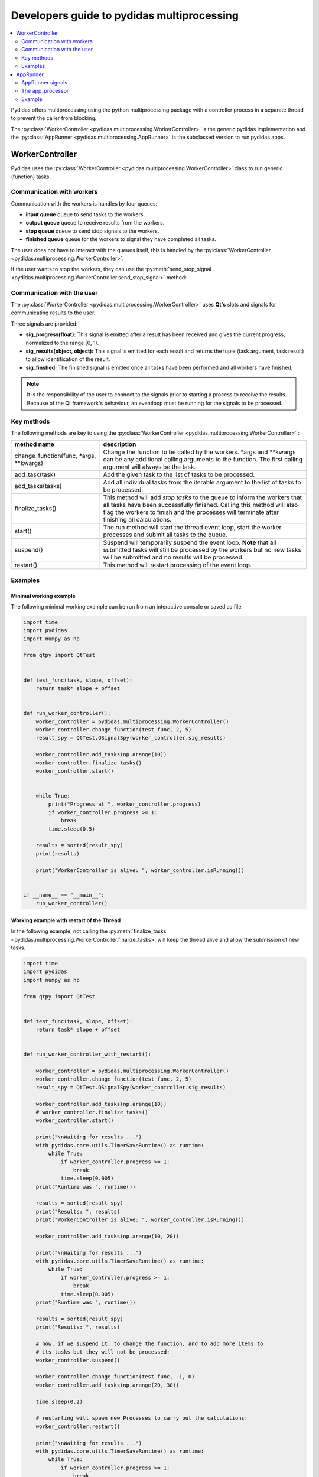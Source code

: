 ..
    This file is licensed under the
    Creative Commons Attribution 4.0 International Public License (CC-BY-4.0)
    Copyright 2024, Helmholtz-Zentrum Hereon
    SPDX-License-Identifier: CC-BY-4.0

.. _developer_guide_to_multiprocessing:

Developers guide to pydidas multiprocessing
===========================================


.. contents::
    :depth: 2
    :local:
    :backlinks: none
    
    
Pydidas offers multiprocessing using the python multiprocessing package with
a controller process in a separate thread to prevent the caller from blocking.

The :py:class:`WorkerController <pydidas.multiprocessing.WorkerController>` is 
the generic pydidas implementation and the :py:class:`AppRunner 
<pydidas.multiprocessing.AppRunner>` is the subclassed version to run pydidas 
apps.

WorkerController
----------------

Pydidas uses the :py:class:`WorkerController 
<pydidas.multiprocessing.WorkerController>` class to run generic (function) 
tasks. 

Communication with workers
^^^^^^^^^^^^^^^^^^^^^^^^^^

Communication with the workers is handles by four queues:

- **input queue** queue to send tasks to the workers.
- **output queue** queue to receive results from the workers.
- **stop queue** queue to send stop signals to the workers.
- **finished queue** queue for the workers to signal they have completed all tasks.

The user does not have to interact with the queues itself, this is handled by 
the :py:class:`WorkerController <pydidas.multiprocessing.WorkerController>`.

If the user wants to stop the workers, they can use the 
:py:meth:`send_stop_signal 
<pydidas.multiprocessing.WorkerController.send_stop_signal>` method:

.. automethod:: pydidas.multiprocessing.WorkerController.send_stop_signal
    :noindex:

Communication with the user
^^^^^^^^^^^^^^^^^^^^^^^^^^^

The :py:class:`WorkerController <pydidas.multiprocessing.WorkerController>` 
uses **Qt's** slots and signals for communicating results to the user.

Three signals are provided:

- **sig_progress(float):** This signal is emitted after a result has been 
  received and gives the current progress, normalized to the range [0, 1).
- **sig_results(object, object):** This signal is emitted for each result and
  returns the tuple (task argument, task result) to allow identification of
  the result.
- **sig_finshed:** The finished signal is emitted once all tasks have been 
  performed and all workers have finished.

.. note:: 

    It is the responsibility of the user to connect to the signals prior to 
    starting a process to receive the results.
    Because of the Qt framework's behaviour, an eventloop must be running for
    the signals to be processed.
    

Key methods
^^^^^^^^^^^

The following methods are key to using the :py:class:`WorkerController 
<pydidas.multiprocessing.WorkerController>` :

.. list-table::
    :widths: 30 70
    :header-rows: 1
    :class: tight-table
    
    * - method name
      - description
    * - change_function(func, \*args, \*\*kwargs)
      - Change the function to be called by the workers. \*args and \*\*kwargs
        can be any additional calling arguments to the function. The first
        calling argument will always be the task.
    * - add_task(task)
      - Add the given task to the list of tasks to be processed.
    * - add_tasks(tasks)
      - Add all individual tasks from the iterable argument to the list of tasks
        to be processed.
    * - finalize_tasks()
      - This method will add *stop tasks* to the queue to inform the workers 
        that all tasks have been successfully finished. 
        Calling this method will also flag the workers to finish and the 
        processes will terminate after finishing all calculations.
    * - start()
      - The run method will start the thread event loop, start the worker 
        processes and submit all tasks to the queue.
    * - suspend()
      - Suspend will temporarily suspend the event loop. **Note** that all
        submitted tasks will still be processed by the workers but no new
        tasks will be submitted and no results will be processed.
    * - restart()
      - This method will restart processing of the event loop.

Examples
^^^^^^^^

Minimal working example
```````````````````````

The following minimal working example can be run from an interactive console
or saved as file.

.. code-block::

    import time
    import pydidas
    import numpy as np

    from qtpy import QtTest


    def test_func(task, slope, offset):
        return task* slope + offset


    def run_worker_controller():
        worker_controller = pydidas.multiprocessing.WorkerController()
        worker_controller.change_function(test_func, 2, 5)
        result_spy = QtTest.QSignalSpy(worker_controller.sig_results)

        worker_controller.add_tasks(np.arange(10))
        worker_controller.finalize_tasks()
        worker_controller.start()


        while True:
            print("Progress at ", worker_controller.progress)
            if worker_controller.progress >= 1:
                break
            time.sleep(0.5)

        results = sorted(result_spy)
        print(results)
    
        print("WorkerController is alive: ", worker_controller.isRunning())


    if __name__ == "__main__":
        run_worker_controller()


Working example with restart of the Thread
``````````````````````````````````````````

In the following example, not calling the :py:meth:`finalize_tasks 
<pydidas.multiprocessing.WorkerController.finalize_tasks>` will keep the 
thread alive and allow the submission of new tasks.

.. code-block::

    import time
    import pydidas
    import numpy as np

    from qtpy import QtTest


    def test_func(task, slope, offset):
        return task* slope + offset


    def run_worker_controller_with_restart():

        worker_controller = pydidas.multiprocessing.WorkerController()
        worker_controller.change_function(test_func, 2, 5)
        result_spy = QtTest.QSignalSpy(worker_controller.sig_results)

        worker_controller.add_tasks(np.arange(10))
        # worker_controller.finalize_tasks()
        worker_controller.start()

        print("\nWaiting for results ...")
        with pydidas.core.utils.TimerSaveRuntime() as runtime:
            while True:
                if worker_controller.progress >= 1:
                    break
                time.sleep(0.005)
        print("Runtime was ", runtime())

        results = sorted(result_spy)
        print("Results: ", results)
        print("WorkerController is alive: ", worker_controller.isRunning())

        worker_controller.add_tasks(np.arange(10, 20))

        print("\nWaiting for results ...")
        with pydidas.core.utils.TimerSaveRuntime() as runtime:
            while True:
                if worker_controller.progress >= 1:
                    break
                time.sleep(0.005)
        print("Runtime was ", runtime())

        results = sorted(result_spy)
        print("Results: ", results)

        # now, if we suspend it, to change the function, and to add more items to
        # its tasks but they will not be processed:
        worker_controller.suspend()

        worker_controller.change_function(test_func, -1, 0)
        worker_controller.add_tasks(np.arange(20, 30))

        time.sleep(0.2)

        # restarting will spawn new Processes to carry out the calculations:
        worker_controller.restart()

        print("\nWaiting for results ...")
        with pydidas.core.utils.TimerSaveRuntime() as runtime:
            while True:
                if worker_controller.progress >= 1:
                    break
                time.sleep(0.005)
        print("Runtime was ", runtime())

        results = sorted(result_spy)
        print("Results: ", results)
        print("WorkerController is alive: ", worker_controller.isRunning())


    if __name__ == "__main__":
        run_worker_controller_with_restart()


AppRunner
---------

The :py:class:`AppRunner <pydidas.multiprocessing.AppRunner>` is the specialized
subclass to work with pydidas :py:class:`Apps <pydidas.core.BaseApp>`.

In addition to the four queues listed above, it has a 5th queue for passing (string)
messages from the worker to the main event loop.

A sequence diagram of the communication with the :py:class:`AppRunner 
<pydidas.multiprocessing.AppRunner>` is given below.

.. image:: images/AppRunner_sequence.png
    :width: 400px
    :align: center
    
It is a QObject and uses signals and slots for communicating with the main event
loop. The :py:class:`app <pydidas.core.BaseApp>` will be executed in independent
processes in the `The app_processor`_ \ .

For a full description of the :py:class:`BaseApp <pydidas.core.BaseApp>` and
how it works, please refer to the :ref:`developer_guide_to_apps`.

AppRunner signals
^^^^^^^^^^^^^^^^^

The :py:class:`AppRunner <pydidas.multiprocessing.AppRunner>` uses the following
signals:

.. list-table::
    :widths: 20 20 60
    :header-rows: 1
    :class: tight-table
    
    * - signal name
      - type
      - description
    * - sig_progress
      - float
      - This signal emits the relative progress once a result has been received
        from a worker. The values are in the range [0, 1].
    * - sig_results
      - (object, object)
      - The task number and results are emitted as a signal once they have been
        received from the workers.
    * - finished
      - None
      - This generic QThread signal is emitted once the processing has been 
        completed.
    * - sig_final_app_state
      - object
      - After the AppRunner's local copy of the app has finished processing all
        results, this signal sends the local app's state back to the main event
        loop.

The app_processor
^^^^^^^^^^^^^^^^^

The :py:func:`app_processor <pydidas.multiprocessing.app_processor>` is the 
pydidas function which runs App tasks in a separate process. Tasks and result
notifications are exchanged via queues. The transfer of results to the AppRunner
process must be handled by the app and can be implemented to the developer's 
own taste. Because all queued data is pickled, it is not advisable to send large
data over the queue but instead to use the multiprocessing shared memory.

The :py:func:`app_processor's <pydidas.multiprocessing.app_processor>` event 
loop is summarized in the flowchart below:

.. image:: images/app_proc_logic_flow_chart.png
    :width: 400px
    :align: center
    
Example
^^^^^^^

The following example is a minimal working example. A :py:class:`TestApp` has
been written which performs a simple arithmetic operation on the numbers 
0..20. 
Because signals and slots only work when the Qt event loop is running, a 
QCoreApplication is started and a test object is used to receive the 
:py:class:`AppRunner's <pydidas.multiprocessing.AppRunner>` signals.

.. code-block::

    import numpy as np
    from qtpy import QtCore

    import pydidas
    import pydidas_qtcore


    class TestApp(pydidas.core.BaseApp):

        def __init__(self, *args, **kwargs):
            pydidas.core.BaseApp.__init__(self, *args, **kwargs)
            self._n = 20
            self.results = np.zeros((self._n))

        def multiprocessing_get_tasks(self):
            return np.arange(self._n)

        def multiprocessing_func(self, index):
            return 3 * index + 5

        @QtCore.Slot(object, object)
        def multiprocessing_store_results(self, index, *args: tuple):
            self.results[index] = args[0]


    class TestObject(QtCore.QObject):

        def __init__(self):
            QtCore.QObject.__init__(self)
            self.app = None
            self.results = []

        @QtCore.Slot(object)
        def store_app(self, app):
            self.app = app

        @QtCore.Slot(object, object)
        def store_results(self, index, *results):
            self.results.append([int(index), int(results[0])])


    def run_app_runner():
        app = pydidas_qtcore.PydidasQApplication([])

        tester = TestObject()
        test_app = TestApp()
        test_app_copy = test_app.copy()

        app_runner = pydidas.multiprocessing.AppRunner(test_app)
        app_runner.sig_final_app_state.connect(tester.store_app)
        app_runner.sig_results.connect(tester.store_results)
        app_runner.finished.connect(app.exit)

        app_runner.start()
        app.exec_()

        print("Raw results as received from the signal:")
        print("Results: ", tester.results)
        print(
            "\nThe test app also has stored all results because it was connected by "
            "default through the AppRunner:"
        )
        print("test_app.results: ", test_app.results)
        print(
            "\nThe app's copy does not have any results stored and only the array "
            "initialized with zeros:"
        )
        print("final_app.results:", test_app_copy.results)


    if __name__ == "__main__":
        run_app_runner()
